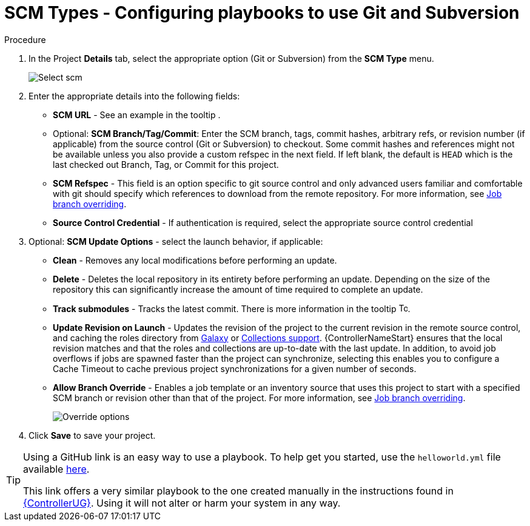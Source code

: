 [id="proc-scm-git-subversion"]

= SCM Types - Configuring playbooks to use Git and Subversion

.Procedure
. In the Project *Details* tab, select the appropriate option (Git or Subversion) from the *SCM Type* menu.
+
image:projects-create-scm-project.png[Select scm]

. Enter the appropriate details into the following fields:

* *SCM URL* - See an example in the tooltip .
* Optional: *SCM Branch/Tag/Commit*: Enter the SCM branch, tags, commit hashes, arbitrary refs, or revision number (if applicable) from the source control (Git or Subversion) to checkout. 
Some commit hashes and references might not be available unless you also provide a custom refspec in the next field. 
If left blank, the default is `HEAD` which is the last checked out Branch, Tag, or Commit for this project.
* *SCM Refspec* - This field is an option specific to git source control and only advanced users familiar and comfortable with git should specify which references to download from the remote repository. 
For more information, see xref:controller-job-branch-overriding[Job branch overriding].
* *Source Control Credential* - If authentication is required, select the appropriate source control credential
.  Optional: *SCM Update Options* - select the launch behavior, if applicable:
* *Clean* - Removes any local modifications before performing an update.
* *Delete* - Deletes the local repository in its entirety before  performing an update. 
Depending on the size of the repository this can significantly increase the amount of time required to complete an update.
* *Track submodules* - Tracks the latest commit. There is more information in the tooltip image:question_circle.png[Tooltip,15,15].
* *Update Revision on Launch* - Updates the revision of the project to the current revision in the remote source control, and caching the roles directory from link:https://docs.ansible.com/automation-controller/latest/html/userguide/projects.html#ug-galaxy[Galaxy]  or
xref:ref-projects-collections-support[Collections support]. 
{ControllerNameStart} ensures that the local revision matches and that the roles and collections are up-to-date with the last update.
In addition, to avoid job overflows if jobs are spawned faster than the project can synchronize, selecting this enables you to configure a Cache Timeout to cache previous project synchronizations for a given number of seconds.
* *Allow Branch Override* - Enables a job template or an inventory source that uses this project to start with a specified SCM branch or revision other than that of the project. 
For more information, see xref:controller-job-branch-overriding[Job branch overriding].
+
image:projects-create-scm-project-branch-override-checked.png[Override options]
. Click *Save* to save your project.

[TIP]
====
Using a GitHub link is an easy way to use a playbook. 
To help get you started, use the `helloworld.yml` file available link:https://github.com/ansible/tower-example.git[here].

This link offers a very similar playbook to the one created manually in the instructions found in link:{BaseURL}/red_hat_ansible_automation_platform/{PlatformVers}/html/getting_started_with_automation_controller/index[{ControllerUG}]. 
Using it will not alter or harm your system in any way.
====

